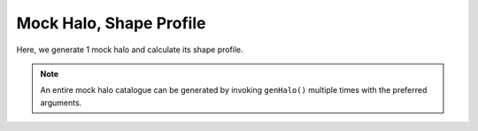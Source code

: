 Mock Halo, Shape Profile
============================

|pic1|

.. |pic1| image:: LocalObj0.png
   :width: 60%

Here, we generate 1 mock halo and calculate its shape profile.

.. literalinclude :: ../../../cosmic_profiles/tests/test_shapes_ex_script.py
   :language: python

.. note:: An entire mock halo catalogue can be generated by invoking ``genHalo()`` multiple times with the preferred arguments.
